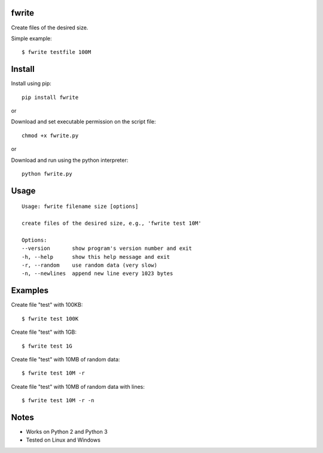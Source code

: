 |Downloads|

fwrite
=======

Create files of the desired size.

Simple example::

    $ fwrite testfile 100M


Install
=======

Install using pip::

    pip install fwrite

or

Download and set executable permission on the script file::

    chmod +x fwrite.py

or

Download and run using the python interpreter::

    python fwrite.py


Usage
=====

::

    Usage: fwrite filename size [options]

    create files of the desired size, e.g., 'fwrite test 10M'

    Options:
    --version       show program's version number and exit
    -h, --help      show this help message and exit
    -r, --random    use random data (very slow)
    -n, --newlines  append new line every 1023 bytes


Examples
========

Create file "test" with 100KB::

    $ fwrite test 100K

Create file "test" with 1GB::

    $ fwrite test 1G

Create file "test" with 10MB of random data::

    $ fwrite test 10M -r

Create file "test" with 10MB of random data with lines::

    $ fwrite test 10M -r -n


Notes
=====

- Works on Python 2 and Python 3
- Tested on Linux and Windows


.. |Downloads| image:: https://pepy.tech/badge/fwrite
